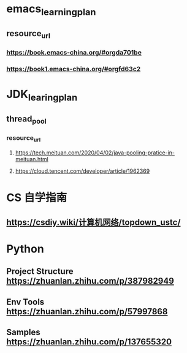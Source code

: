 * emacs_learning_plan
** resource_url
*** https://book.emacs-china.org/#orgda701be
*** https://book1.emacs-china.org/#orgfd63c2

* JDK_learing_plan
** thread_pool
*** resource_url
**** https://tech.meituan.com/2020/04/02/java-pooling-pratice-in-meituan.html
**** https://cloud.tencent.com/developer/article/1962369


* CS 自学指南
** https://csdiy.wiki/计算机网络/topdown_ustc/



* Python
** Project Structure https://zhuanlan.zhihu.com/p/387982949
** Env Tools https://zhuanlan.zhihu.com/p/57997868
** Samples https://zhuanlan.zhihu.com/p/137655320

